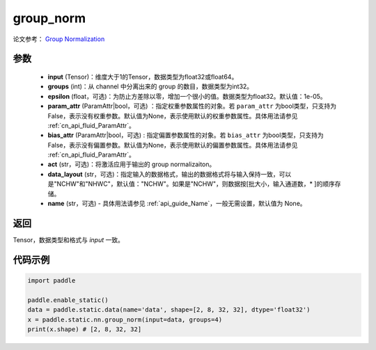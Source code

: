 .. _cn_api_fluid_layers_group_norm:

group_norm
-------------------------------


.. py:function::  paddle.static.nn.group_norm(input, groups, epsilon=1e-05, param_attr=None, bias_attr=None, act=None, data_layout='NCHW', name=None)

论文参考： `Group Normalization <https://arxiv。org/abs/1803.08494>`_ 

参数
:::::::::

  - **input** (Tensor)：维度大于1的Tensor，数据类型为float32或float64。
  - **groups** (int)：从 channel 中分离出来的 group 的数目，数据类型为int32。
  - **epsilon** (float，可选)：为防止方差除以零，增加一个很小的值。数据类型为float32。默认值：1e-05。
  - **param_attr** (ParamAttr|bool，可选) ：指定权重参数属性的对象。若 ``param_attr`` 为bool类型，只支持为False，表示没有权重参数。默认值为None，表示使用默认的权重参数属性。具体用法请参见 :ref:`cn_api_fluid_ParamAttr`。
  - **bias_attr** (ParamAttr|bool，可选) : 指定偏置参数属性的对象。若 ``bias_attr`` 为bool类型，只支持为False，表示没有偏置参数。默认值为None，表示使用默认的偏置参数属性。具体用法请参见 :ref:`cn_api_fluid_ParamAttr`。
  - **act** (str，可选)：将激活应用于输出的 group normalizaiton。
  - **data_layout** (str，可选)：指定输入的数据格式，输出的数据格式将与输入保持一致，可以是"NCHW"和"NHWC"，默认值："NCHW"。如果是"NCHW"，则数据按[批大小，输入通道数，* ]的顺序存储。
  - **name** (str，可选) - 具体用法请参见 :ref:`api_guide_Name`，一般无需设置，默认值为 None。

返回
:::::::::

Tensor，数据类型和格式与 `input` 一致。

代码示例
:::::::::

.. code-block:: python

    import paddle

    paddle.enable_static()
    data = paddle.static.data(name='data', shape=[2, 8, 32, 32], dtype='float32')
    x = paddle.static.nn.group_norm(input=data, groups=4)
    print(x.shape) # [2, 8, 32, 32]
